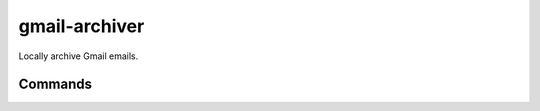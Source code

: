 gmail-archiver
=============================

.. only:: html

   .. image:: https://img.shields.io/pypi/pyversions/gmail-archiver.svg?color=blue&logo=python&logoColor=white
      :target: https://www.python.org/
      :alt: Python versions

   .. image:: https://img.shields.io/pypi/v/gmail-archiver
      :target: https://pypi.org/project/gmail-archiver/
      :alt: PyPI - Version

   .. image:: https://img.shields.io/github/v/tag/Tatsh/gmail-archiver
      :target: https://github.com/Tatsh/gmail-archiver/tags
      :alt: GitHub tag (with filter)

   .. image:: https://img.shields.io/github/license/Tatsh/gmail-archiver
      :target: https://github.com/Tatsh/gmail-archiver/blob/master/LICENSE.txt
      :alt: License

   .. image:: https://img.shields.io/github/commits-since/Tatsh/gmail-archiver/v0.1.1/master
      :target: https://github.com/Tatsh/gmail-archiver/compare/v0.1.1...master
      :alt: GitHub commits since latest release (by SemVer including pre-releases)

   .. image:: https://github.com/Tatsh/gmail-archiver/actions/workflows/qa.yml/badge.svg
      :target: https://github.com/Tatsh/gmail-archiver/actions/workflows/qa.yml
      :alt: QA

   .. image:: https://github.com/Tatsh/gmail-archiver/actions/workflows/tests.yml/badge.svg
      :target: https://github.com/Tatsh/gmail-archiver/actions/workflows/tests.yml
      :alt: Tests

   .. image:: https://coveralls.io/repos/github/Tatsh/gmail-archiver/badge.svg?branch=master
      :target: https://coveralls.io/github/Tatsh/gmail-archiver?branch=master
      :alt: Coverage Status

   .. image:: https://readthedocs.org/projects/gmail-archiver/badge/?version=latest
      :target: https://gmail-archiver.readthedocs.org/?badge=latest
      :alt: Documentation Status

   .. image:: https://www.mypy-lang.org/static/mypy_badge.svg
      :target: http://mypy-lang.org/
      :alt: mypy

   .. image:: https://img.shields.io/badge/pre--commit-enabled-brightgreen?logo=pre-commit&logoColor=white
      :target: https://github.com/pre-commit/pre-commit
      :alt: pre-commit

   .. image:: https://img.shields.io/badge/pydocstyle-enabled-AD4CD3
      :target: http://www.pydocstyle.org/en/stable/
      :alt: pydocstyle

   .. image:: https://img.shields.io/badge/pytest-zz?logo=Pytest&labelColor=black&color=black
      :target: https://docs.pytest.org/en/stable/
      :alt: pytest

   .. image:: https://img.shields.io/endpoint?url=https://raw.githubusercontent.com/astral-sh/ruff/main/assets/badge/v2.json
      :target: https://github.com/astral-sh/ruff
      :alt: Ruff

   .. image:: https://static.pepy.tech/badge/gmail-archiver/month
      :target: https://pepy.tech/project/gmail-archiver
      :alt: Downloads

   .. image:: https://img.shields.io/github/stars/Tatsh/gmail-archiver?logo=github&style=flat
      :target: https://github.com/Tatsh/gmail-archiver/stargazers
      :alt: Stargazers

   .. image:: https://img.shields.io/badge/dynamic/json?url=https%3A%2F%2Fpublic.api.bsky.app%2Fxrpc%2Fapp.bsky.actor.getProfile%2F%3Factor%3Ddid%3Aplc%3Auq42idtvuccnmtl57nsucz72%26query%3D%24.followersCount%26style%3Dsocial%26logo%3Dbluesky%26label%3DFollow%2520%40Tatsh&query=%24.followersCount&style=social&logo=bluesky&label=Follow%20%40Tatsh
      :target: https://bsky.app/profile/Tatsh.bsky.social
      :alt: Follow @Tatsh

   .. image:: https://img.shields.io/mastodon/follow/109370961877277568?domain=hostux.social&style=social
      :target: https://hostux.social/@Tatsh
      :alt: Mastodon Follow

Locally archive Gmail emails.

Commands
--------

.. click:: gmail_archiver.main:main
   :prog: gmail-archiver
   :nested: full

.. only:: html

   .. automodule:: gmail_archiver.constants
      :members:

   .. automodule:: gmail_archiver.typing
      :members:

   .. automodule:: gmail_archiver.utils
      :members:
      :exclude-members: setup_logging

   Indices and tables
   ==================
   * :ref:`genindex`
   * :ref:`modindex`
